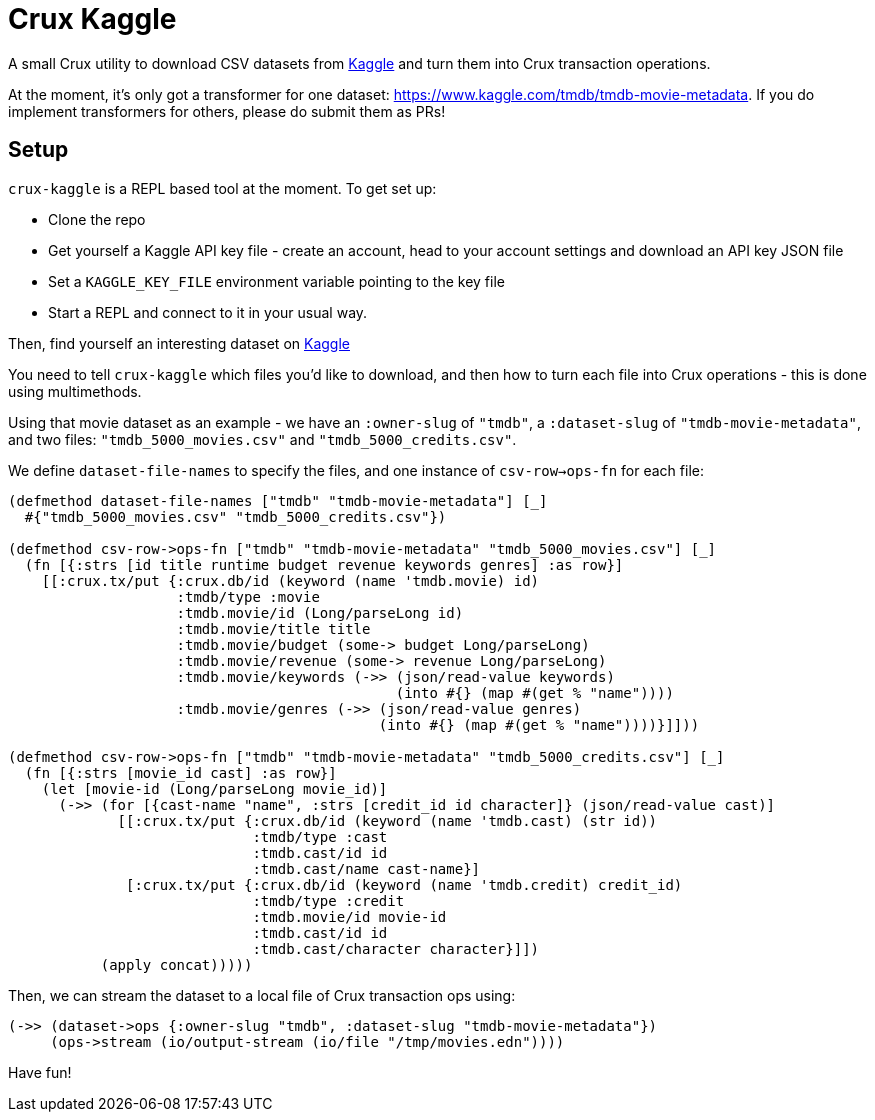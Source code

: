 = Crux Kaggle

A small Crux utility to download CSV datasets from https://kaggle.com[Kaggle] and turn them into Crux transaction operations.

At the moment, it's only got a transformer for one dataset: https://www.kaggle.com/tmdb/tmdb-movie-metadata.
If you do implement transformers for others, please do submit them as PRs!

== Setup

`crux-kaggle` is a REPL based tool at the moment. To get set up:

* Clone the repo
* Get yourself a Kaggle API key file - create an account, head to your account settings and download an API key JSON file
* Set a `KAGGLE_KEY_FILE` environment variable pointing to the key file
* Start a REPL and connect to it in your usual way.

Then, find yourself an interesting dataset on https://kaggle.com[Kaggle]

You need to tell `crux-kaggle` which files you'd like to download, and then how to turn each file into Crux operations - this is done using multimethods.

Using that movie dataset as an example - we have an `:owner-slug` of `"tmdb"`, a `:dataset-slug` of `"tmdb-movie-metadata"`, and two files: `"tmdb_5000_movies.csv"` and `"tmdb_5000_credits.csv"`.

We define `dataset-file-names` to specify the files, and one instance of `csv-row->ops-fn` for each file:

[source,clojure]
----
(defmethod dataset-file-names ["tmdb" "tmdb-movie-metadata"] [_]
  #{"tmdb_5000_movies.csv" "tmdb_5000_credits.csv"})

(defmethod csv-row->ops-fn ["tmdb" "tmdb-movie-metadata" "tmdb_5000_movies.csv"] [_]
  (fn [{:strs [id title runtime budget revenue keywords genres] :as row}]
    [[:crux.tx/put {:crux.db/id (keyword (name 'tmdb.movie) id)
                    :tmdb/type :movie
                    :tmdb.movie/id (Long/parseLong id)
                    :tmdb.movie/title title
                    :tmdb.movie/budget (some-> budget Long/parseLong)
                    :tmdb.movie/revenue (some-> revenue Long/parseLong)
                    :tmdb.movie/keywords (->> (json/read-value keywords)
                                              (into #{} (map #(get % "name"))))
                    :tmdb.movie/genres (->> (json/read-value genres)
                                            (into #{} (map #(get % "name"))))}]]))

(defmethod csv-row->ops-fn ["tmdb" "tmdb-movie-metadata" "tmdb_5000_credits.csv"] [_]
  (fn [{:strs [movie_id cast] :as row}]
    (let [movie-id (Long/parseLong movie_id)]
      (->> (for [{cast-name "name", :strs [credit_id id character]} (json/read-value cast)]
             [[:crux.tx/put {:crux.db/id (keyword (name 'tmdb.cast) (str id))
                             :tmdb/type :cast
                             :tmdb.cast/id id
                             :tmdb.cast/name cast-name}]
              [:crux.tx/put {:crux.db/id (keyword (name 'tmdb.credit) credit_id)
                             :tmdb/type :credit
                             :tmdb.movie/id movie-id
                             :tmdb.cast/id id
                             :tmdb.cast/character character}]])
           (apply concat)))))
----

Then, we can stream the dataset to a local file of Crux transaction ops using:

[source,clojure]
----
(->> (dataset->ops {:owner-slug "tmdb", :dataset-slug "tmdb-movie-metadata"})
     (ops->stream (io/output-stream (io/file "/tmp/movies.edn"))))
----

Have fun!
